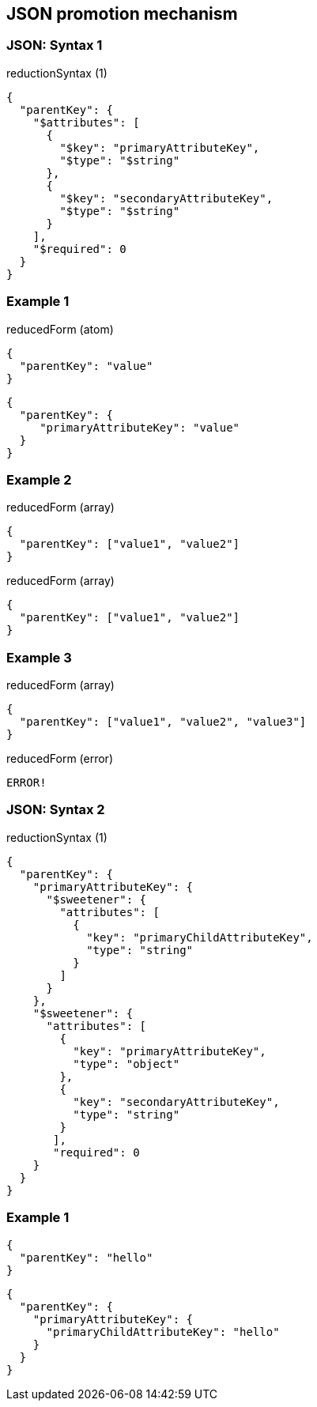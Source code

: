 == JSON promotion mechanism

=== JSON: Syntax 1

[source, json]
.reductionSyntax (1)
----
{
  "parentKey": {
    "$attributes": [
      {
        "$key": "primaryAttributeKey",
        "$type": "$string"
      },
      {
        "$key": "secondaryAttributeKey",
        "$type": "$string"
      }
    ],
    "$required": 0
  }
}
----


=== Example 1

[source, json]
.reducedForm (atom)
----
{
  "parentKey": "value"
}
----

[source, json]
----
{
  "parentKey": {
     "primaryAttributeKey": "value"
  }
}
----

=== Example 2

[source, json]
.reducedForm (array)
----
{
  "parentKey": ["value1", "value2"]
}
----

[source, json]
.reducedForm (array)
----
{
  "parentKey": ["value1", "value2"]
}
----

=== Example 3

[source, json]
.reducedForm (array)
----
{
  "parentKey": ["value1", "value2", "value3"]
}
----

[source, json]
.reducedForm (error)
----
ERROR!
----


=== JSON: Syntax 2

[source, json]
.reductionSyntax (1)
----
{
  "parentKey": {
    "primaryAttributeKey": {
      "$sweetener": {
        "attributes": [
          {
            "key": "primaryChildAttributeKey",
            "type": "string"
          }
        ]
      }
    },
    "$sweetener": {
      "attributes": [
        {
          "key": "primaryAttributeKey",
          "type": "object"
        },
        {
          "key": "secondaryAttributeKey",
          "type": "string"
        }
       ],
       "required": 0
    }
  }
}
----


=== Example 1

[source, json]
----
{
  "parentKey": "hello"
}
----

[source, json]
----
{
  "parentKey": {
    "primaryAttributeKey": {
      "primaryChildAttributeKey": "hello"
    }
  }
}
----

